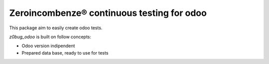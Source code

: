 Zeroincombenze® continuous testing for odoo
===========================================

This package aim to easily create odoo tests.

*z0bug_odoo* is built on follow concepts:

* Odoo version indipendent
* Prepared data base, ready to use for tests
